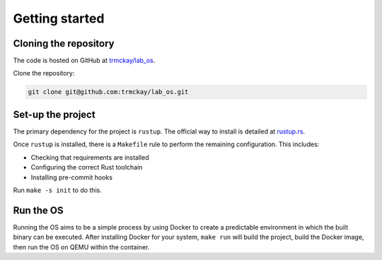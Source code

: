 Getting started
===============

Cloning the repository
----------------------

The code is hosted on GitHub at
`trmckay/lab_os <https://github.com/trmckay/lab_os/>`__.

Clone the repository:

.. code-block:: bash

    git clone git@github.com:trmckay/lab_os.git


Set-up the project
------------------

The primary dependency for the project is ``rustup``. The official way to install
is detailed at `rustup.rs <https://rustup.rs/>`__.

Once ``rustup`` is installed, there is a ``Makefile`` rule to perform the remaining
configuration. This includes:

* Checking that requirements are installed

* Configuring the correct Rust toolchain

* Installing pre-commit hooks

Run ``make -s init`` to do this.


Run the OS
----------

Running the OS aims to be a simple process by using Docker to create a predictable
environment in which the built binary can be executed. After installing Docker for
your system, ``make run`` will build the project, build the Docker image, then run
the OS on QEMU within the container.
